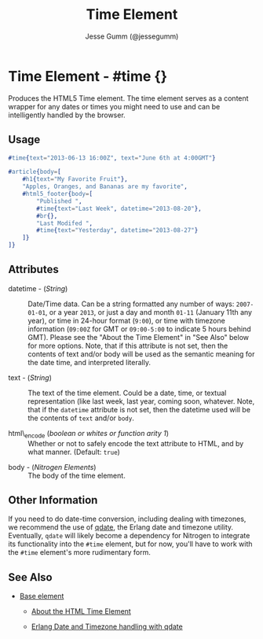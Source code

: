 # vim: sw=3 ts=3 ft=org

#+TITLE: Time Element
#+STYLE: <LINK href='../stylesheet.css' rel='stylesheet' type='text/css' />
#+AUTHOR: Jesse Gumm (@jessegumm)
#+OPTIONS:   H:2 num:1 toc:1 \n:nil @:t ::t |:t ^:t -:t f:t *:t <:t
#+EMAIL: 
#+TEXT: [[http://nitrogenproject.com][Home]] | [[file:../index.org][Getting Started]] | [[file:../api.org][API]] | [[file:../elements.org][*Elements*]] | [[file:../actions.org][Actions]] | [[file:../validators.org][Validators]] | [[file:../handlers.org][Handlers]] | [[file:../config.org][Configuration Options]] | [[file:../plugins.org][Plugins]] | [[file:../about.org][About]]

* Time Element - #time {}

  Produces the HTML5 Time element. The time element serves as a content wrapper
  for any dates or times you might need to use and can be intelligently handled
  by the browser.

** Usage

#+BEGIN_SRC erlang
	#time{text="2013-06-13 16:00Z", text="June 6th at 4:00GMT"}
#+END_SRC

#+BEGIN_SRC erlang
	#article{body=[
		#h1{text="My Favorite Fruit"},
		"Apples, Oranges, and Bananas are my favorite",
		#html5_footer{body=[
			"Published ",
			#time{text="Last Week", datetime="2013-08-20"},
			#br{},
			"Last Modifed ",
			#time{text="Yesterday", datetime="2013-08-27"}
		]}
	]}
#+END_SRC

** Attributes

	+ datetime - (/String/) :: Date/Time data. Can be a string formatted any
		number of ways: =2007-01-01=, or a year =2013=, or just a day and month
		=01-11= (January 11th any year), or time in 24-hour format (=9:00=), or time
		with timezone information (=09:00Z= for GMT or =09:00-5:00= to indicate 5
		hours behind GMT). Please see the "About the Time Element" in "See Also"
		below for more options. Note, that if this attribute is not set, then the
		contents of text and/or body will be used as the semantic meaning for the
		date time, and interpreted literally.

	+ text - (/String/) :: The text of the time element. Could be a date, time,
		or textual representation (like last week, last year, coming soon, whatever.
		Note, that if the =datetime= attribute is not set, then the datetime used
		will be the contents of =text= and/or =body=.

	+ html\_encode (/boolean or whites or function arity 1/) :: Whether or not
		to safely encode the text attribute to HTML, and by what manner.
		(Default: =true=)

   + body - (/Nitrogen Elements/) :: The body of the time element.

** Other Information

	If you need to do date-time conversion, including dealing with timezones, we
	recommend the use of [[https://github.com/choptastic/qdate][qdate]], the
	Erlang date and timezone utility. Eventually, =qdate= will likely become a
	dependency for Nitrogen to integrate its functionality into the =#time=
	element, but for now, you'll have to work with the =#time= element's more
	rudimentary form.

** See Also 

   + [[./base.html][Base element]]

	+ [[http://www.brucelawson.co.uk/2012/best-of-time/][About the HTML Time Element]]

	+ [[https://github.com/choptastic/qdate][Erlang Date and Timezone handling with qdate]]
